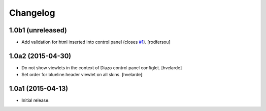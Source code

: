 Changelog
=========

1.0b1 (unreleased)
------------------

- Add validation for html inserted into control panel (closes `#1`_).
  [rodfersou]

1.0a2 (2015-04-30)
------------------

- Do not show viewlets in the context of Diazo control panel configlet.
  [hvelarde]

- Set order for blueline.header viewlet on all skins.
  [hvelarde]


1.0a1 (2015-04-13)
------------------

- Initial release.

.. _`#1`: https://github.com/simplesconsultoria/collective.blueline/issues/1
